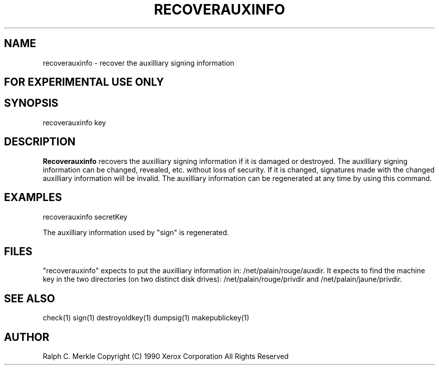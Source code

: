 .TH "RECOVERAUXINFO" 1 "May 8, 1990" "Hash Signatures"
.SH NAME
recoverauxinfo - recover the auxilliary signing information
.SH FOR EXPERIMENTAL USE ONLY

.SH SYNOPSIS
recoverauxinfo key
.SH DESCRIPTION
.B Recoverauxinfo
recovers the auxilliary signing information if it is damaged or destroyed.  The auxilliary signing information can be changed, revealed, etc. without loss of security.  If it is changed, signatures made with the changed auxilliary information will be invalid.  The auxilliary information can be regenerated at any time by using this command.
.SH EXAMPLES
recoverauxinfo secretKey
.PP
The auxilliary information used by "sign" is regenerated.
.SH FILES
"recoverauxinfo" expects to put the auxilliary information in:
/net/palain/rouge/auxdir.  It expects to find the machine key in the two directories (on two distinct disk drives):
/net/palain/rouge/privdir and
/net/palain/jaune/privdir.
.SH "SEE ALSO"
check(1) sign(1) destroyoldkey(1) dumpsig(1) makepublickey(1)
.SH AUTHOR
Ralph C. Merkle
Copyright (C) 1990 Xerox Corporation
All Rights Reserved
